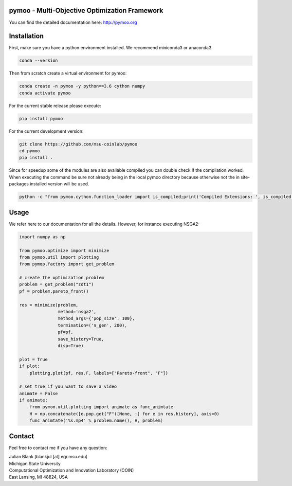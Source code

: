 pymoo - Multi-Objective Optimization Framework
====================================================================

You can find the detailed documentation here: http://pymoo.org

.. image:: https://gitlab.msu.edu/blankjul/pymoo/badges/master/pipeline.svg
   :alt: build status
   :target: https://gitlab.msu.edu/blankjul/pymoo/commits/master

.. image:: https://img.shields.io/badge/python-3.6-blue.svg
   :alt: python 3.6

.. image:: https://img.shields.io/badge/license-apache-blue.svg
   :alt: license apache
   :target: https://www.apache.org/licenses/LICENSE-2.0


Installation
====================================================================

First, make sure you have a python environment installed. We recommend miniconda3 or anaconda3.

.. code:: bash

    conda --version

Then from scratch create a virtual environment for pymoo:

.. code:: bash

    conda create -n pymoo -y python==3.6 cython numpy
    conda activate pymoo


For the current stable release please execute:

.. code:: bash

    pip install pymoo

For the current development version:

.. code:: bash

    git clone https://github.com/msu-coinlab/pymoo
    cd pymoo
    pip install .

Since for speedup some of the modules are also available compiled you can double check
if the compilation worked. When executing the command be sure not already being in the local pymoo
directory because otherwise not the in site-packages installed version will be used.

.. code:: bash

    python -c "from pymoo.cython.function_loader import is_compiled;print('Compiled Extensions: ', is_compiled())"



Usage
==================================

We refer here to our documentation for all the details.
However, for instance executing NSGA2:

.. code:: python

    
    

    import numpy as np

    from pymoo.optimize import minimize
    from pymoo.util import plotting
    from pymop.factory import get_problem

    # create the optimization problem
    problem = get_problem("zdt1")
    pf = problem.pareto_front()

    res = minimize(problem,
                   method='nsga2',
                   method_args={'pop_size': 100},
                   termination=('n_gen', 200),
                   pf=pf,
                   save_history=True,
                   disp=True)

    plot = True
    if plot:
        plotting.plot(pf, res.F, labels=["Pareto-front", "F"])

    # set true if you want to save a video
    animate = False
    if animate:
        from pymoo.util.plotting import animate as func_animtate
        H = np.concatenate([e.pop.get("F")[None, :] for e in res.history], axis=0)
        func_animtate('%s.mp4' % problem.name(), H, problem)



Contact
====================================================================
Feel free to contact me if you have any question:

| Julian Blank (blankjul [at] egr.msu.edu)
| Michigan State University
| Computational Optimization and Innovation Laboratory (COIN)
| East Lansing, MI 48824, USA

